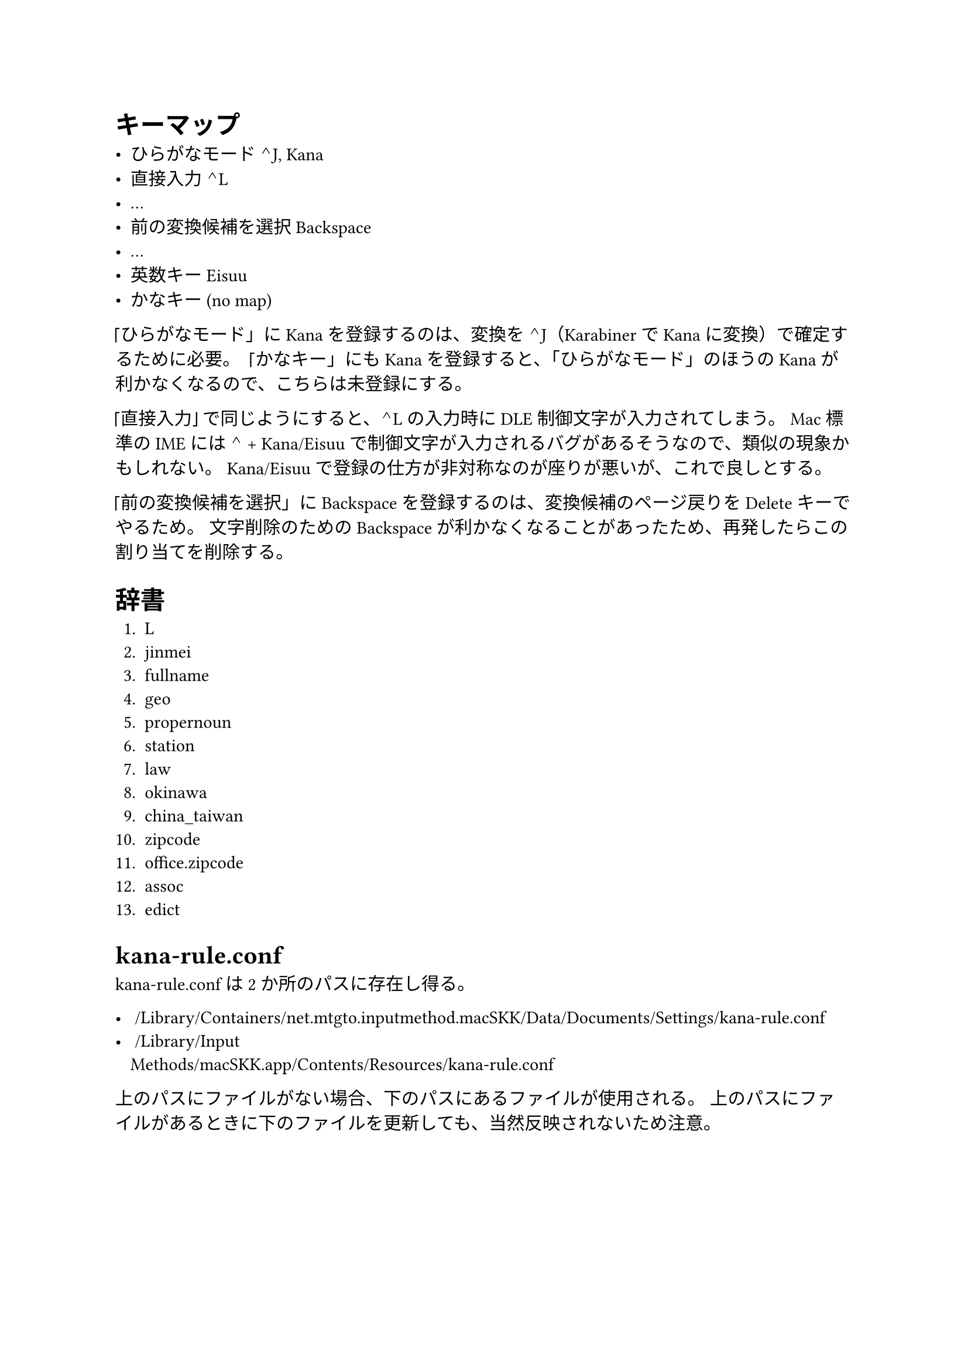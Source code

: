 = キーマップ

- ひらがなモード            ⌃J, Kana
- 直接入力                  ⌃L
- …
- 前の変換候補を選択        Backspace
- …
- 英数キー                  Eisuu
- かなキー                  (no map)

「ひらがなモード」に Kana を登録するのは、変換を ⌃J（Karabiner で Kana に変換）で確定するために必要。
「かなキー」にも Kana を登録すると、「ひらがなモード」のほうの Kana が利かなくなるので、こちらは未登録にする。

「直接入力」で同じようにすると、⌃L の入力時に DLE 制御文字が入力されてしまう。
Mac 標準の IME には ⌃ + Kana/Eisuu で制御文字が入力されるバグがあるそうなので、類似の現象かもしれない。
Kana/Eisuu で登録の仕方が非対称なのが座りが悪いが、これで良しとする。

「前の変換候補を選択」に Backspace を登録するのは、変換候補のページ戻りを Delete キーでやるため。
文字削除のための Backspace が利かなくなることがあったため、再発したらこの割り当てを削除する。


= 辞書

+ L
+ jinmei
+ fullname
+ geo
+ propernoun
+ station
+ law
+ okinawa
+ china_taiwan
+ zipcode
+ office.zipcode
+ assoc
+ edict


= kana-rule.conf

kana-rule.conf は2か所のパスに存在し得る。

- ~/Library/Containers/net.mtgto.inputmethod.macSKK/Data/Documents/Settings/kana-rule.conf
- ~/Library/Input\ Methods/macSKK.app/Contents/Resources/kana-rule.conf

上のパスにファイルがない場合、下のパスにあるファイルが使用される。
上のパスにファイルがあるときに下のファイルを更新しても、当然反映されないため注意。
